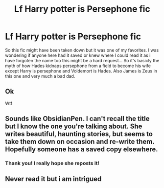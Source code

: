 #+TITLE: Lf Harry potter is Persephone fic

* Lf Harry potter is Persephone fic
:PROPERTIES:
:Author: HungryLumaLuvsCats
:Score: 5
:DateUnix: 1578763172.0
:DateShort: 2020-Jan-11
:FlairText: What's That Fic?
:END:
So this fic might have been taken down but it was one of my favorites. I was wondering if anyone here had it saved or knew where I could read it as i have forgoten the name too this might be a hard request... So it's basicly the myth of how Hades kidnaps persephone from a field to become his wife except Harry is persephone and Voldemort is Hades. Also James is Zeus in this one and very much a bad dad.


** Ok

Wtf
:PROPERTIES:
:Author: Erkkifloof
:Score: 6
:DateUnix: 1578773113.0
:DateShort: 2020-Jan-11
:END:


** Sounds like ObsidianPen. I can't recall the title but I know the one you're talking about. She writes beautiful, haunting stories, but seems to take them down on occasion and re-write them. Hopefully someone has a saved copy elsewhere.
:PROPERTIES:
:Author: spritelybrightly
:Score: 2
:DateUnix: 1578832493.0
:DateShort: 2020-Jan-12
:END:

*** Thank you! I really hope she reposts it!
:PROPERTIES:
:Author: HungryLumaLuvsCats
:Score: 1
:DateUnix: 1578832773.0
:DateShort: 2020-Jan-12
:END:


** Never read it but i am intrigued
:PROPERTIES:
:Author: -Wensday
:Score: 1
:DateUnix: 1578765831.0
:DateShort: 2020-Jan-11
:END:
